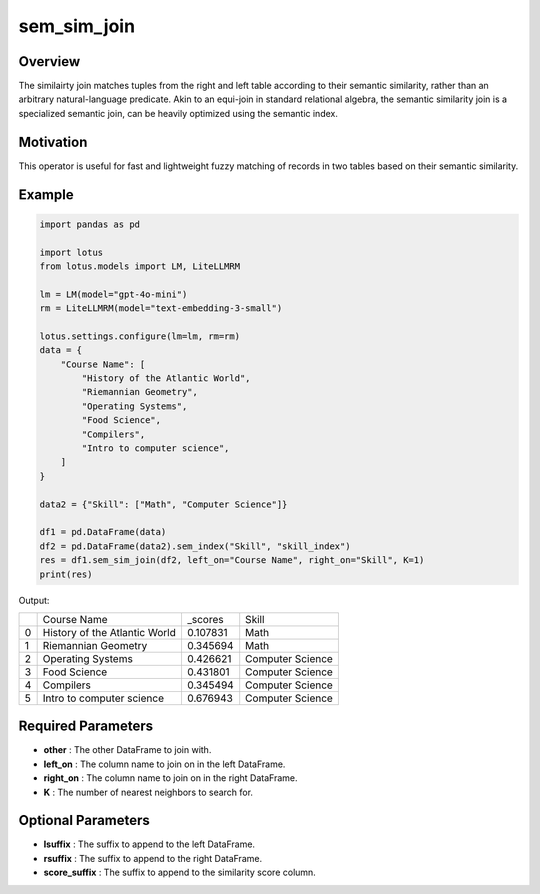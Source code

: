 sem_sim_join
=========================

Overview
---------
The similairty join matches tuples from the right and left table according to their semantic similarity, rather than an arbitrary 
natural-language predicate. Akin to an equi-join in standard relational algebra, the semantic similarity 
join is a specialized semantic join, can be heavily optimized using the semantic index.

Motivation
-----------
This operator is useful for fast and lightweight fuzzy matching of records in two tables based on their semantic similarity.

Example
---------
.. code-block:: python

    import pandas as pd

    import lotus
    from lotus.models import LM, LiteLLMRM

    lm = LM(model="gpt-4o-mini")
    rm = LiteLLMRM(model="text-embedding-3-small")

    lotus.settings.configure(lm=lm, rm=rm)
    data = {
        "Course Name": [
            "History of the Atlantic World",
            "Riemannian Geometry",
            "Operating Systems",
            "Food Science",
            "Compilers",
            "Intro to computer science",
        ]
    }

    data2 = {"Skill": ["Math", "Computer Science"]}

    df1 = pd.DataFrame(data)
    df2 = pd.DataFrame(data2).sem_index("Skill", "skill_index")
    res = df1.sem_sim_join(df2, left_on="Course Name", right_on="Skill", K=1)
    print(res)

Output:

+---+------------------------------+----------+-------------------+
|   |         Course Name          | _scores  |       Skill       |
+---+------------------------------+----------+-------------------+
| 0 | History of the Atlantic World| 0.107831 | Math              |
+---+------------------------------+----------+-------------------+
| 1 | Riemannian Geometry          | 0.345694 | Math              |
+---+------------------------------+----------+-------------------+
| 2 | Operating Systems            | 0.426621 | Computer Science  |
+---+------------------------------+----------+-------------------+
| 3 | Food Science                 | 0.431801 | Computer Science  |
+---+------------------------------+----------+-------------------+
| 4 | Compilers                    | 0.345494 | Computer Science  |
+---+------------------------------+----------+-------------------+
| 5 | Intro to computer science    | 0.676943 | Computer Science  |
+---+------------------------------+----------+-------------------+


Required Parameters
--------------------
- **other** : The other DataFrame to join with.
- **left_on** : The column name to join on in the left DataFrame.
- **right_on** : The column name to join on in the right DataFrame.
- **K** : The number of nearest neighbors to search for.


Optional Parameters
--------------------
- **lsuffix** : The suffix to append to the left DataFrame.
- **rsuffix** : The suffix to append to the right DataFrame.
- **score_suffix** : The suffix to append to the similarity score column.
